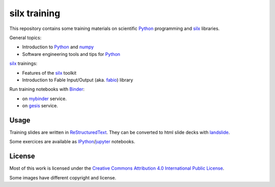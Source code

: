 
silx training
=============

This repository contains some training materials on scientific Python_ programming and silx_ libraries.

General topics:

- Introduction to Python_ and numpy_
- Software engineering tools and tips for Python_

silx_ trainings:

- Features of the silx_ toolkit
- Introduction to Fable Input/Output (aka. fabio_) library

Run training notebooks with `Binder <https://jupyter.org/binder>`_:

* |myBinder Launcher| on `mybinder <https://mybinder.org/>`_ service.
* |gesisBinder Launcher| on `gesis <https://notebooks.gesis.org>`_ service.


.. |myBinder Launcher| image:: https://mybinder.org/badge_logo.svg
   :target: https://mybinder.org/v2/gh/silx-kit/silx-training/main


.. |gesisBinder Launcher| image:: https://notebooks.gesis.org/binder/badge_logo.svg
   :target: https://notebooks.gesis.org/binder/v2/gh/silx-kit/silx-training/main



Usage
-----

Training slides are written in ReStructuredText_.
They can be converted to html slide decks with landslide_.

Some exercices are available as IPython_/jupyter_ notebooks.


.. _Python: https://www.python.org/
.. _numpy: http://www.numpy.org/
.. _silx: https://github.com/silx-kit/silx
.. _fabio: https://github.com/silx-kit/fabio
.. _ReStructuredText: http://docutils.sourceforge.net/rst.html
.. _landslide: https://github.com/adamzap/landslide
.. _IPython: https://ipython.org/
.. _jupyter: http://jupyter.org/


License
-------

Most of this work is licensed under the `Creative Commons Attribution 4.0 International Public License <https://creativecommons.org/licenses/by/4.0/>`_.

|CCBY|

Some images have different copyright and license.

.. |CCBY| image:: http://mirrors.creativecommons.org/presskit/buttons/80x15/svg/by.svg
   :target: https://creativecommons.org/licenses/by/4.0/
